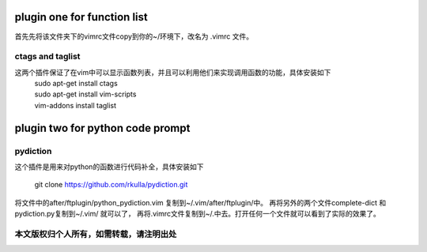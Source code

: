 ============================
plugin one for function list
============================

首先先将该文件夹下的vimrc文件copy到你的~/环境下，改名为 .vimrc 文件。

ctags and taglist
=================

这两个插件保证了在vim中可以显示函数列表，并且可以利用他们来实现调用函数的功能，具体安装如下
 | sudo apt-get install ctags
 | sudo apt-get install vim-scripts
 | vim-addons install taglist

=================================
plugin two for python code prompt
=================================

pydiction
=========

这个插件是用来对python的函数进行代码补全，具体安装如下

 | git clone https://github.com/rkulla/pydiction.git

将文件中的after/ftplugin/python_pydiction.vim 复制到~/.vim/after/ftplugin/中。
再将另外的两个文件complete-dict 和 pydiction.py复制到~/.vim/  就可以了，
再将.vimrc文件复制到~/.中去。打开任何一个文件就可以看到了实际的效果了。

本文版权归个人所有，如需转载，请注明出处
=======================================

